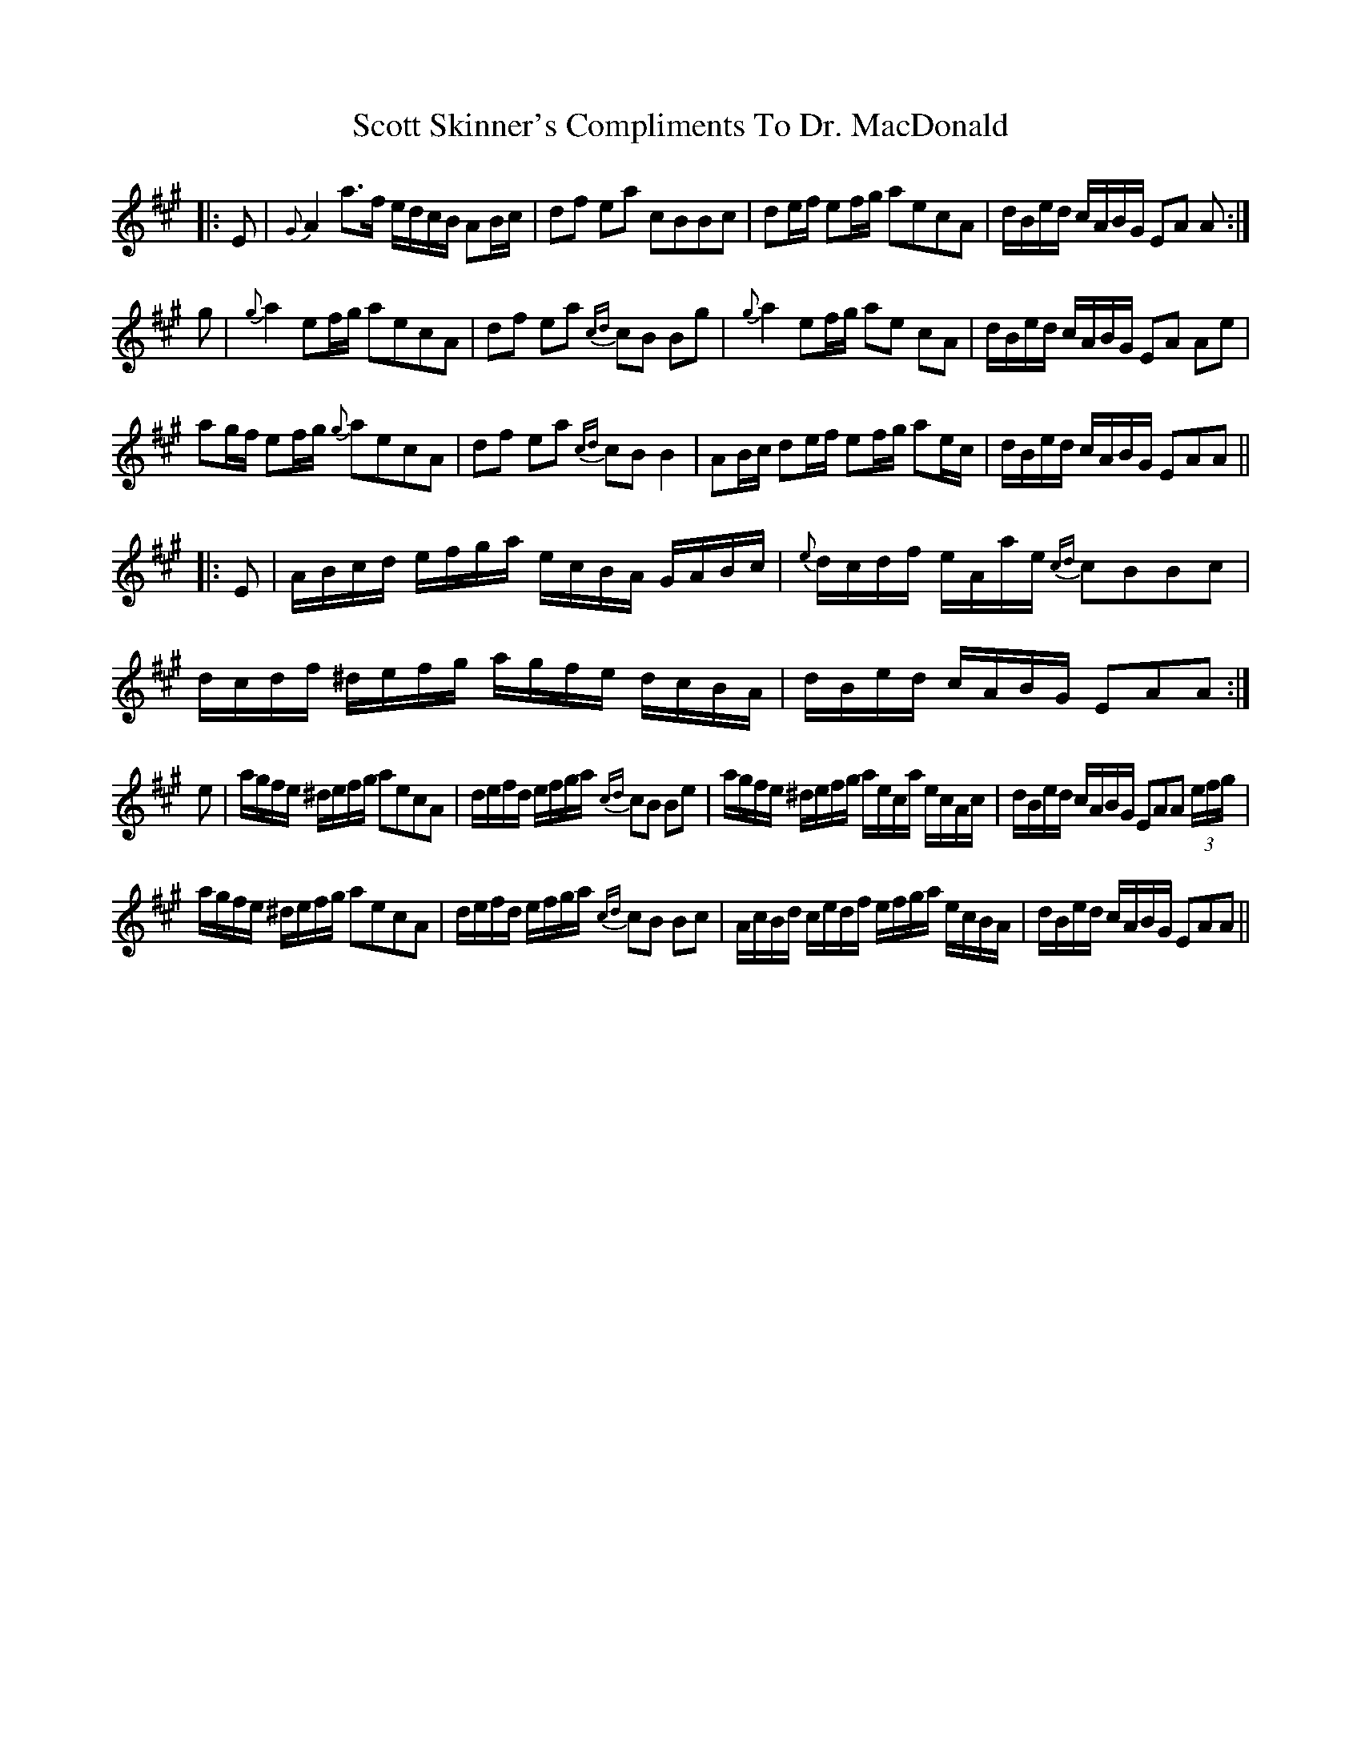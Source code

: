 X: 36181
T: Scott Skinner's Compliments To Dr. MacDonald
R: march
M: 
K: Amajor
|:E|{G}A2a>f e/d/c/B/ AB/c/|df ea cBBc|de/f/ ef/g/ aecA|d/B/e/d/ c/A/B/G/ EA A:|
g|{g}a2ef/g/ aecA|df ea {cd}cB Bg|{g}a2ef/g/ ae cA|d/B/e/d/ c/A/B/G/ EA Ae|
ag/f/ ef/g/ {g}aecA|df ea {cd}cBB2|AB/c/ de/f/ ef/g/ ae/c/|d/B/e/d/ c/A/B/G/ EAA||
|:E|A/B/c/d/ e/f/g/a/ e/c/B/A/ G/A/B/c/|{e}d/c/d/f/ e/A/a/e/ {cd}cBBc|d/c/d/f/ ^d/e/f/g/ a/g/f/e/ d/c/B/A/|d/B/e/d/ c/A/B/G/ EAA:|
e|a/g/f/e/ ^d/e/f/g/ aecA|d/e/f/d/ e/f/g/a/ {cd}cB Be|a/g/f/e/ ^d/e/f/g/ a/e/c/a/ e/c/A/c/|d/B/e/d/ c/A/B/G/ EAA (3e/f/g/|
a/g/f/e/ ^d/e/f/g/ aecA|d/e/f/d/ e/f/g/a/ {cd}cB Bc|A/c/B/d/ c/e/d/f/ e/f/g/a/ e/c/B/A/|d/B/e/d/ c/A/B/G/ EAA||

